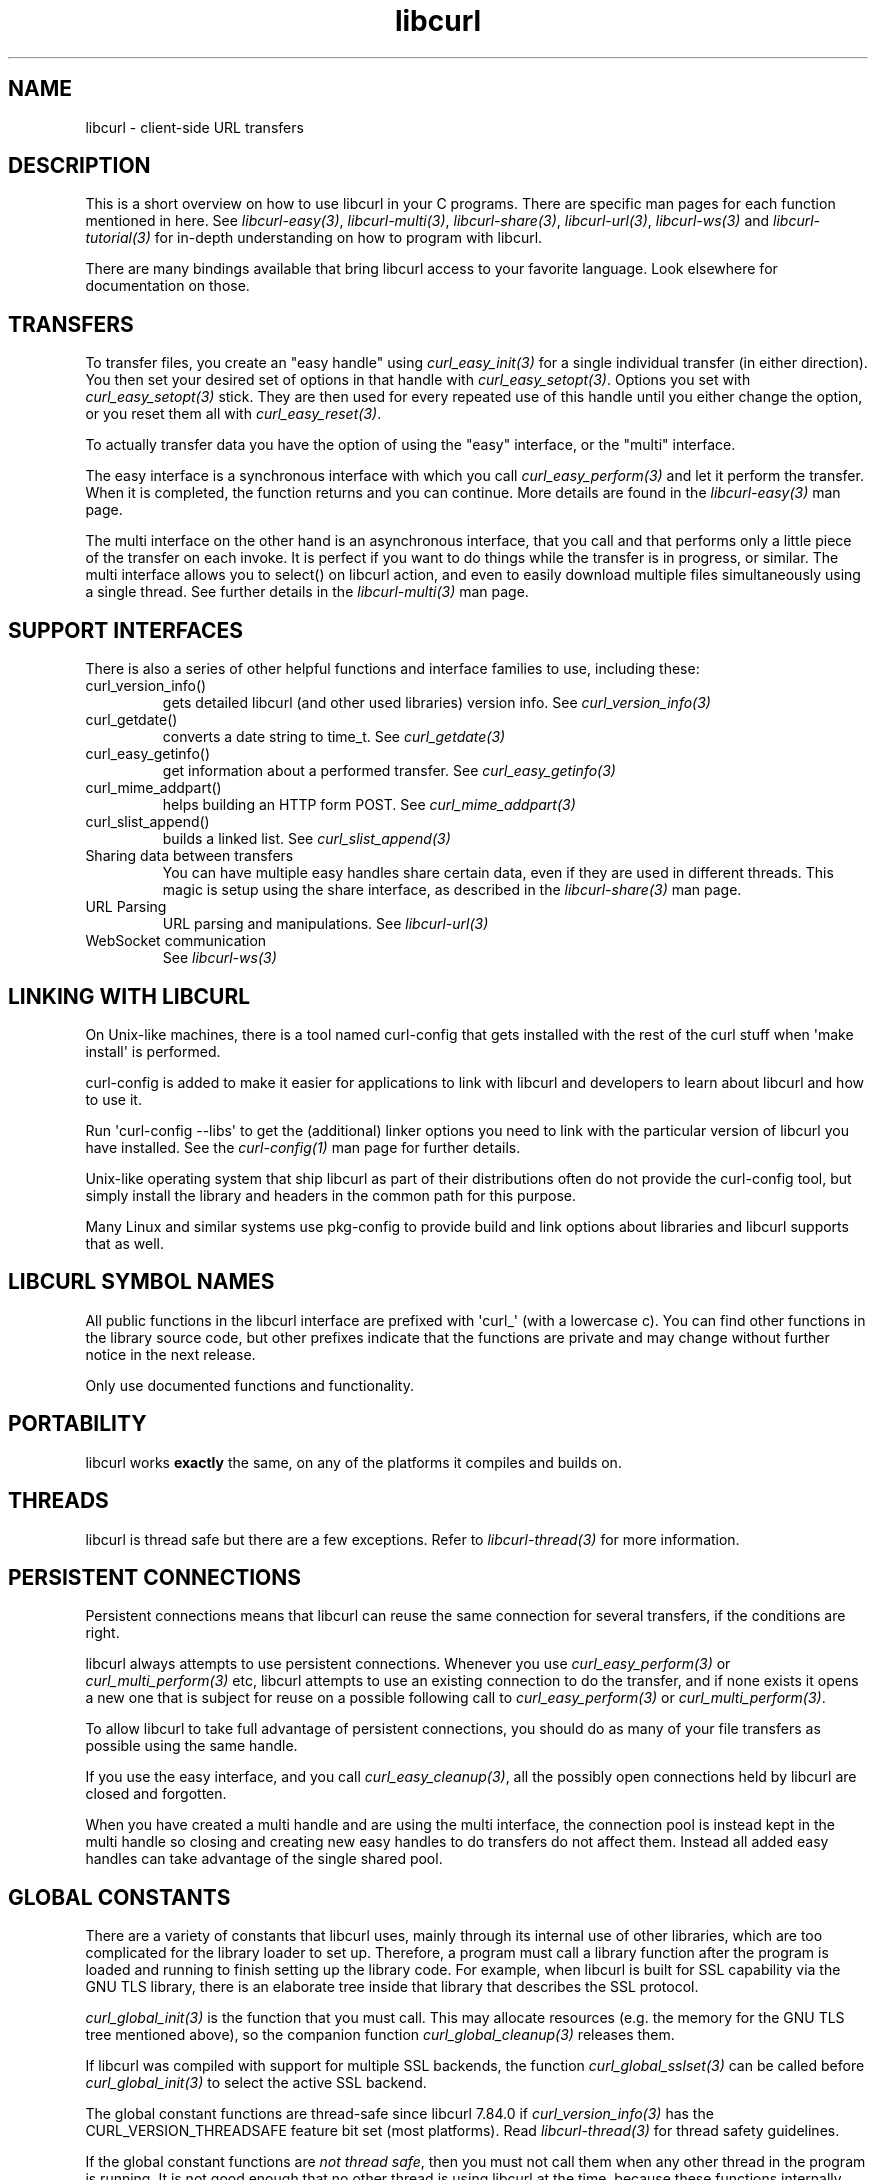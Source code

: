 .\" generated by cd2nroff 0.1 from libcurl.md
.TH libcurl 3 "2024-10-29" libcurl
.SH NAME
libcurl \- client\-side URL transfers
.SH DESCRIPTION
This is a short overview on how to use libcurl in your C programs. There are
specific man pages for each function mentioned in here. See
\fIlibcurl\-easy(3)\fP, \fIlibcurl\-multi(3)\fP, \fIlibcurl\-share(3)\fP,
\fIlibcurl\-url(3)\fP, \fIlibcurl\-ws(3)\fP and \fIlibcurl\-tutorial(3)\fP for
in\-depth understanding on how to program with libcurl.

There are many bindings available that bring libcurl access to your favorite
language. Look elsewhere for documentation on those.
.SH TRANSFERS
To transfer files, you create an "easy handle" using \fIcurl_easy_init(3)\fP
for a single individual transfer (in either direction). You then set your
desired set of options in that handle with \fIcurl_easy_setopt(3)\fP. Options
you set with \fIcurl_easy_setopt(3)\fP stick. They are then used for every
repeated use of this handle until you either change the option, or you reset
them all with \fIcurl_easy_reset(3)\fP.

To actually transfer data you have the option of using the "easy" interface,
or the "multi" interface.

The easy interface is a synchronous interface with which you call
\fIcurl_easy_perform(3)\fP and let it perform the transfer. When it is
completed, the function returns and you can continue. More details are found in
the \fIlibcurl\-easy(3)\fP man page.

The multi interface on the other hand is an asynchronous interface, that you
call and that performs only a little piece of the transfer on each invoke. It
is perfect if you want to do things while the transfer is in progress, or
similar. The multi interface allows you to select() on libcurl action, and
even to easily download multiple files simultaneously using a single
thread. See further details in the \fIlibcurl\-multi(3)\fP man page.
.SH SUPPORT INTERFACES
There is also a series of other helpful functions and interface families to
use, including these:
.IP curl_version_info()
gets detailed libcurl (and other used libraries) version info. See
\fIcurl_version_info(3)\fP
.IP curl_getdate()
converts a date string to time_t. See \fIcurl_getdate(3)\fP
.IP curl_easy_getinfo()
get information about a performed transfer. See \fIcurl_easy_getinfo(3)\fP
.IP curl_mime_addpart()
helps building an HTTP form POST. See \fIcurl_mime_addpart(3)\fP
.IP curl_slist_append()
builds a linked list. See \fIcurl_slist_append(3)\fP
.IP "Sharing data between transfers"
You can have multiple easy handles share certain data, even if they are used
in different threads. This magic is setup using the share interface, as
described in the \fIlibcurl\-share(3)\fP man page.
.IP "URL Parsing"
URL parsing and manipulations. See \fIlibcurl\-url(3)\fP
.IP "WebSocket communication"
See \fIlibcurl\-ws(3)\fP
.SH LINKING WITH LIBCURL
On Unix\-like machines, there is a tool named curl\-config that gets installed
with the rest of the curl stuff when \(aqmake install\(aq is performed.

curl\-config is added to make it easier for applications to link with libcurl
and developers to learn about libcurl and how to use it.

Run \(aqcurl\-config \--libs\(aq to get the (additional) linker options you need to
link with the particular version of libcurl you have installed. See the
\fIcurl\-config(1)\fP man page for further details.

Unix\-like operating system that ship libcurl as part of their distributions
often do not provide the curl\-config tool, but simply install the library and
headers in the common path for this purpose.

Many Linux and similar systems use pkg\-config to provide build and link
options about libraries and libcurl supports that as well.
.SH LIBCURL SYMBOL NAMES
All public functions in the libcurl interface are prefixed with \(aqcurl_\(aq (with
a lowercase c). You can find other functions in the library source code, but
other prefixes indicate that the functions are private and may change without
further notice in the next release.

Only use documented functions and functionality.
.SH PORTABILITY
libcurl works
\fBexactly\fP
the same, on any of the platforms it compiles and builds on.
.SH THREADS
libcurl is thread safe but there are a few exceptions. Refer to
\fIlibcurl\-thread(3)\fP for more information.
.SH PERSISTENT CONNECTIONS
Persistent connections means that libcurl can reuse the same connection for
several transfers, if the conditions are right.

libcurl always attempts to use persistent connections. Whenever you use
\fIcurl_easy_perform(3)\fP or \fIcurl_multi_perform(3)\fP etc, libcurl
attempts to use an existing connection to do the transfer, and if none exists
it opens a new one that is subject for reuse on a possible following call to
\fIcurl_easy_perform(3)\fP or \fIcurl_multi_perform(3)\fP.

To allow libcurl to take full advantage of persistent connections, you should
do as many of your file transfers as possible using the same handle.

If you use the easy interface, and you call \fIcurl_easy_cleanup(3)\fP, all
the possibly open connections held by libcurl are closed and forgotten.

When you have created a multi handle and are using the multi interface, the
connection pool is instead kept in the multi handle so closing and creating
new easy handles to do transfers do not affect them. Instead all added easy
handles can take advantage of the single shared pool.
.SH GLOBAL CONSTANTS
There are a variety of constants that libcurl uses, mainly through its
internal use of other libraries, which are too complicated for the
library loader to set up. Therefore, a program must call a library
function after the program is loaded and running to finish setting up
the library code. For example, when libcurl is built for SSL
capability via the GNU TLS library, there is an elaborate tree inside
that library that describes the SSL protocol.

\fIcurl_global_init(3)\fP is the function that you must call. This may
allocate resources (e.g. the memory for the GNU TLS tree mentioned above), so
the companion function \fIcurl_global_cleanup(3)\fP releases them.

If libcurl was compiled with support for multiple SSL backends, the function
\fIcurl_global_sslset(3)\fP can be called before \fIcurl_global_init(3)\fP
to select the active SSL backend.

The global constant functions are thread\-safe since libcurl 7.84.0 if
\fIcurl_version_info(3)\fP has the CURL_VERSION_THREADSAFE feature bit set
(most platforms). Read \fIlibcurl\-thread(3)\fP for thread safety guidelines.

If the global constant functions are \fInot thread safe\fP, then you must
not call them when any other thread in the program is running. It
is not good enough that no other thread is using libcurl at the time,
because these functions internally call similar functions of other
libraries, and those functions are similarly thread\-unsafe. You cannot
generally know what these libraries are, or whether other threads are
using them.

If the global constant functions are \fInot thread safe\fP, then the basic rule
for constructing a program that uses libcurl is this: Call
\fIcurl_global_init(3)\fP, with a \fICURL_GLOBAL_ALL\fP argument, immediately
after the program starts, while it is still only one thread and before it uses
libcurl at all. Call \fIcurl_global_cleanup(3)\fP immediately before the
program exits, when the program is again only one thread and after its last
use of libcurl.

It is not actually required that the functions be called at the beginning
and end of the program \-- that is just usually the easiest way to do it.

You can call both of these multiple times, as long as all calls meet
these requirements and the number of calls to each is the same.

The global constant situation merits special consideration when the code you
are writing to use libcurl is not the main program, but rather a modular piece
of a program, e.g. another library. As a module, your code does not know about
other parts of the program \-- it does not know whether they use libcurl or
not. Its code does not necessarily run at the start and end of the whole
program.

A module like this must have global constant functions of its own, just like
\fIcurl_global_init(3)\fP and \fIcurl_global_cleanup(3)\fP. The module thus
has control at the beginning and end of the program and has a place to call
the libcurl functions. If multiple modules in the program use libcurl, they
all separately call the libcurl functions, and that is OK because only the
first \fIcurl_global_init(3)\fP and the last \fIcurl_global_cleanup(3)\fP in a
program change anything. (libcurl uses a reference count in static memory).

In a C++ module, it is common to deal with the global constant situation by
defining a special class that represents the global constant environment of
the module. A program always has exactly one object of the class, in static
storage. That way, the program automatically calls the constructor of the
object as the program starts up and the destructor as it terminates. As the
author of this libcurl\-using module, you can make the constructor call
\fIcurl_global_init(3)\fP and the destructor call \fIcurl_global_cleanup(3)\fP
and satisfy libcurl\(aqs requirements without your user having to think about it.
(Caveat: If you are initializing libcurl from a Windows DLL you should not
initialize it from \fIDllMain\fP or a static initializer because Windows holds
the loader lock during that time and it could cause a deadlock.)

\fIcurl_global_init(3)\fP has an argument that tells what particular parts of
the global constant environment to set up. In order to successfully use any
value except \fICURL_GLOBAL_ALL\fP (which says to set up the whole thing), you
must have specific knowledge of internal workings of libcurl and all other
parts of the program of which it is part.

A special part of the global constant environment is the identity of the
memory allocator. \fIcurl_global_init(3)\fP selects the system default memory
allocator, but you can use \fIcurl_global_init_mem(3)\fP to supply one of your
own. However, there is no way to use \fIcurl_global_init_mem(3)\fP in a
modular program \-- all modules in the program that might use libcurl would
have to agree on one allocator.

There is a failsafe in libcurl that makes it usable in simple situations
without you having to worry about the global constant environment at all:
\fIcurl_easy_init(3)\fP sets up the environment itself if it has not been done
yet. The resources it acquires to do so get released by the operating system
automatically when the program exits.

This failsafe feature exists mainly for backward compatibility because there
was a time when the global functions did not exist. Because it is sufficient
only in the simplest of programs, it is not recommended for any program to
rely on it.
.SH SEE ALSO
.BR libcurl-easy (3),
.BR libcurl-multi (3),
.BR libcurl-security (3),
.BR libcurl-thread (3)
